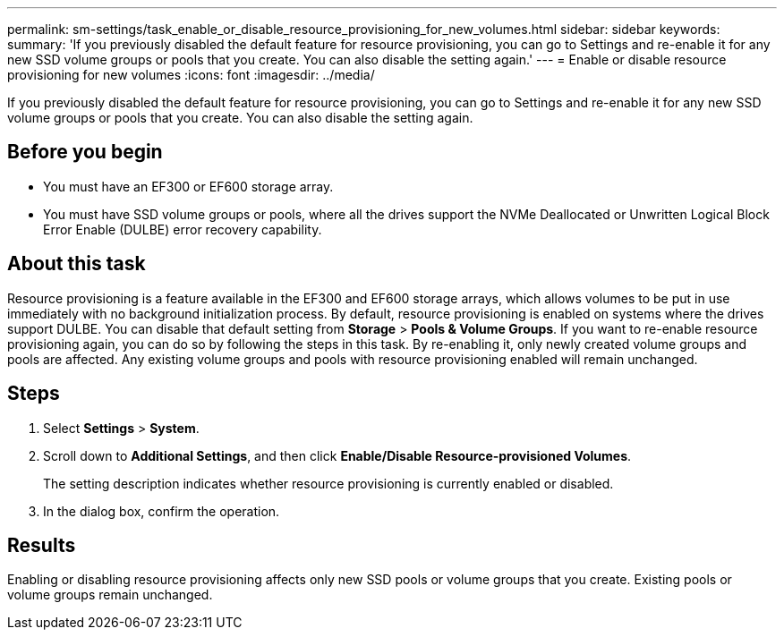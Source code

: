 ---
permalink: sm-settings/task_enable_or_disable_resource_provisioning_for_new_volumes.html
sidebar: sidebar
keywords: 
summary: 'If you previously disabled the default feature for resource provisioning, you can go to Settings and re-enable it for any new SSD volume groups or pools that you create. You can also disable the setting again.'
---
= Enable or disable resource provisioning for new volumes
:icons: font
:imagesdir: ../media/

[.lead]
If you previously disabled the default feature for resource provisioning, you can go to Settings and re-enable it for any new SSD volume groups or pools that you create. You can also disable the setting again.

== Before you begin

* You must have an EF300 or EF600 storage array.
* You must have SSD volume groups or pools, where all the drives support the NVMe Deallocated or Unwritten Logical Block Error Enable (DULBE) error recovery capability.

== About this task

Resource provisioning is a feature available in the EF300 and EF600 storage arrays, which allows volumes to be put in use immediately with no background initialization process. By default, resource provisioning is enabled on systems where the drives support DULBE. You can disable that default setting from *Storage* > *Pools & Volume Groups*. If you want to re-enable resource provisioning again, you can do so by following the steps in this task. By re-enabling it, only newly created volume groups and pools are affected. Any existing volume groups and pools with resource provisioning enabled will remain unchanged.

== Steps

. Select *Settings* > *System*.
. Scroll down to *Additional Settings*, and then click *Enable/Disable Resource-provisioned Volumes*.
+
The setting description indicates whether resource provisioning is currently enabled or disabled.

. In the dialog box, confirm the operation.

== Results

Enabling or disabling resource provisioning affects only new SSD pools or volume groups that you create. Existing pools or volume groups remain unchanged.

